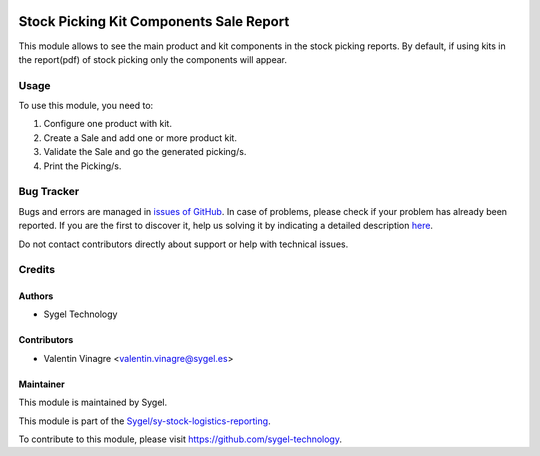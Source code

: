 .. image:: https://img.shields.io/badge/licence-AGPL--3-blue.svg
   :target: http://www.gnu.org/licenses/agpl-3.0-standalone.html
   :alt: License: AGPL-3

========================================
Stock Picking Kit Components Sale Report
========================================

This module allows to see the main product and kit components in the stock picking reports. By default, if using kits in the report(pdf) of stock picking only the components will appear.

Usage
=====

To use this module, you need to:

#. Configure one product with kit.
#. Create a Sale and add one or more product kit.
#. Validate the Sale and go the generated picking/s.
#. Print the Picking/s.


Bug Tracker
===========

Bugs and errors are managed in `issues of GitHub <https://github.com/sygel-technology/sy-stock-logistics-reporting/issues>`_.
In case of problems, please check if your problem has already been
reported. If you are the first to discover it, help us solving it by indicating
a detailed description `here <https://github.com/sygel-technology/sy-stock-logistics-reporting/issues/new>`_.

Do not contact contributors directly about support or help with technical issues.

Credits
=======

Authors
~~~~~~~

* Sygel Technology


Contributors
~~~~~~~~~~~~

* Valentin Vinagre <valentin.vinagre@sygel.es>


Maintainer
~~~~~~~~~~

This module is maintained by Sygel.


This module is part of the `Sygel/sy-stock-logistics-reporting <https://github.com/sygel-technology/sy-stock-logistics-reporting>`_.

To contribute to this module, please visit https://github.com/sygel-technology.